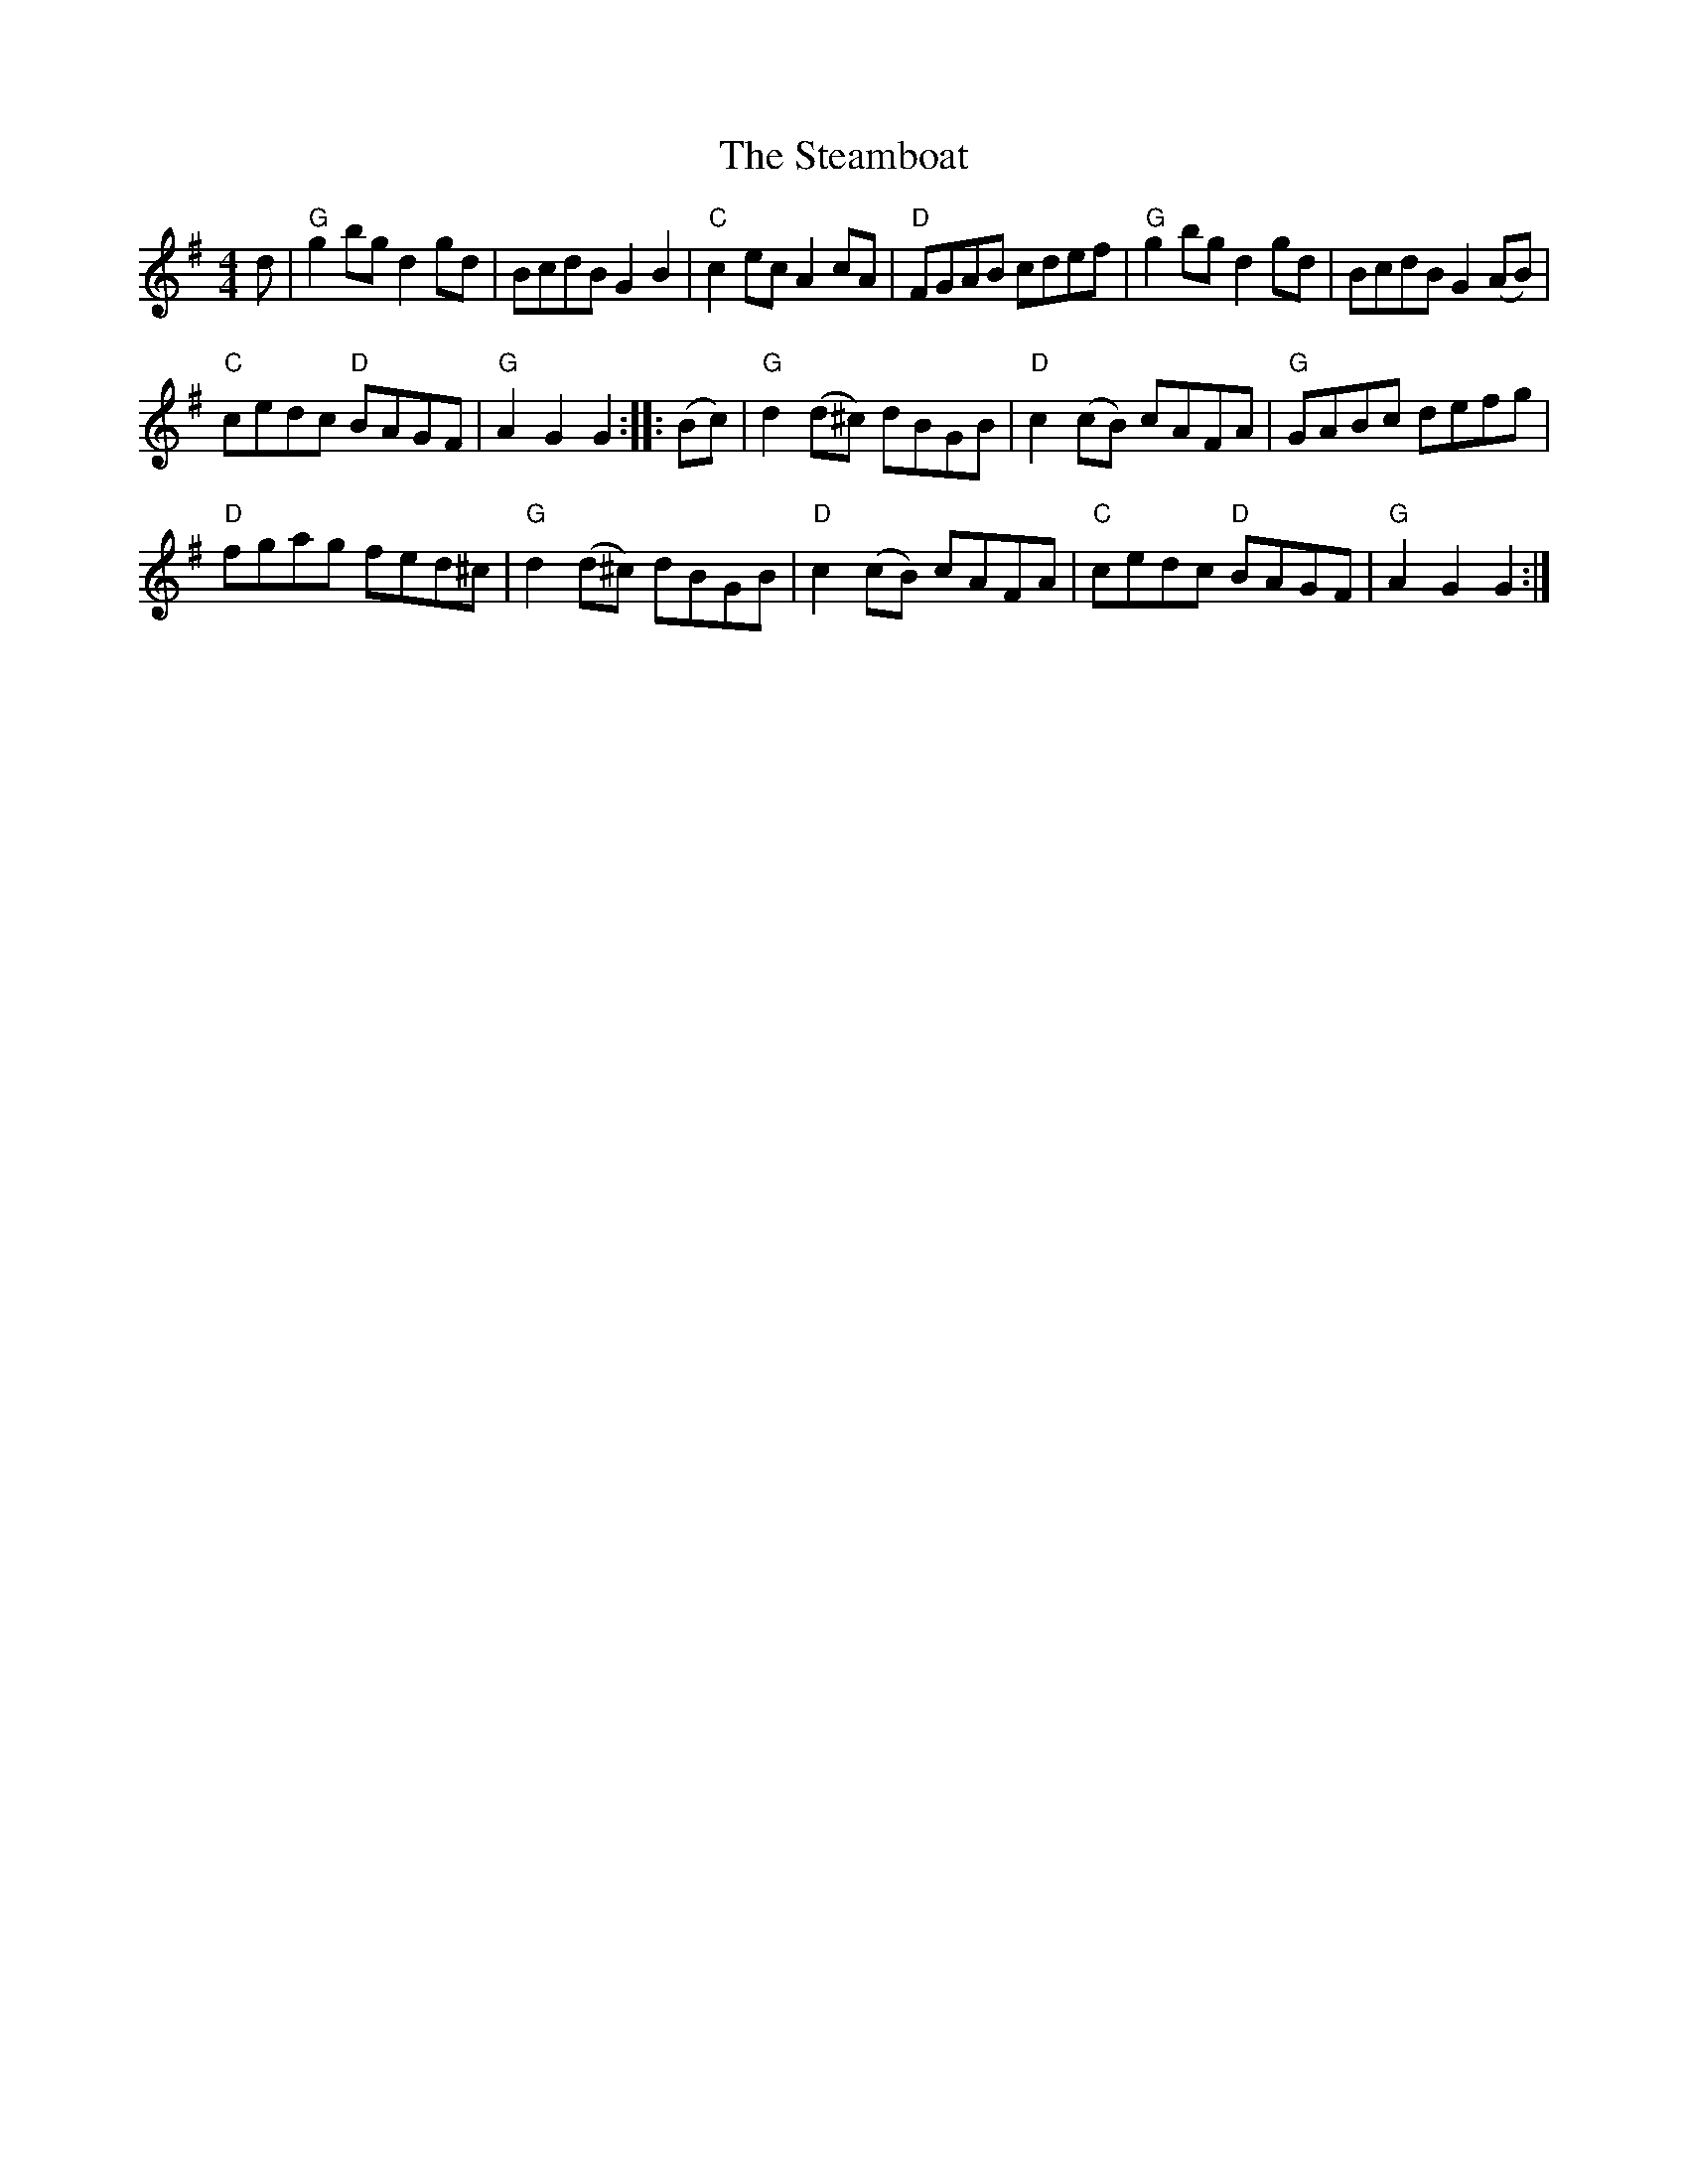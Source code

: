X:517
T:The Steamboat
R:Hornpipe
B:Kerr's First p26
B:Skye collection p174
S:Kerr's First p26
Z:Transcription, chords:Mike Long
M:4/4
L:1/8
K:G
d|\
"G"g2bg d2gd|BcdB G2B2|"C"c2ec A2cA|"D"FGAB cdef|\
"G"g2bg d2gd|BcdB G2(AB)|
"C"cedc "D"BAGF|"G"A2G2 G2:|\
|:(Bc)|\
"G"d2(d^c) dBGB|"D"c2(cB) cAFA|"G"GABc defg|
"D"fgag fed^c|\
"G"d2(d^c) dBGB|"D"c2(cB) cAFA|"C"cedc "D"BAGF|"G"A2G2 G2:|
